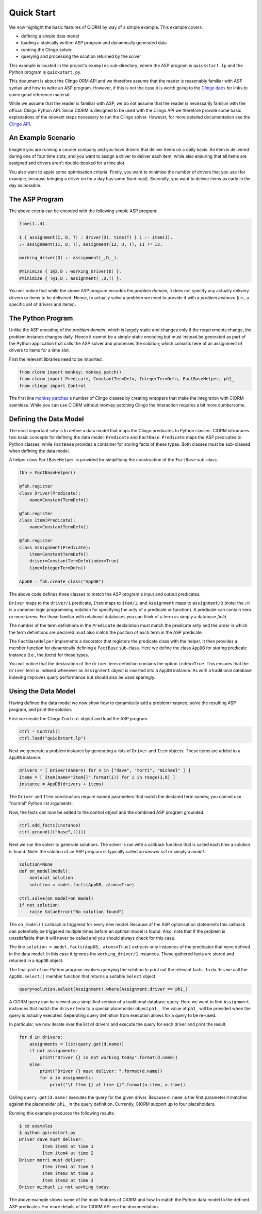 Quick Start
===========

We now highlight the basic features of ClORM by way of a simple example. This
example covers:

* defining a simple data model
* loading a statically written ASP program and dynamically generated data
* running the Clingo solver
* querying and processing the solution returned by the solver

This example is located in the project's ``examples`` sub-directory; where the
ASP program is ``quickstart.lp`` and the Python program is ``quickstart.py``.

This document is about the Clingo ORM API and we therefore assume that the
reader is reasonably familiar with ASP syntax and how to write an ASP
program. However, if this is not the case it is worth going to the `Clingo docs <https://potassco.org/doc/start>`_ for links to some good reference material.

While we assume that the reader is familiar with ASP, we do not assume that the
reader is necessarily familiar with the official Clingo Python API. Since ClORM
is designed to be used with the Clingo API we therefore provide some basic
explanations of the relevant steps necessary to run the Clingo solver. However,
for more detailed documentation see the `Clingo API <https://potassco.org/clingo/python-api/current/clingo.html>`_.


An Example Scenario
-------------------

Imagine you are running a courier company and you have drivers that deliver
items on a daily basis. An item is delivered during one of four time slots, and
you want to assign a driver to deliver each item, while also ensuring that all
items are assigned and drivers aren't double-booked for a time slot.

You also want to apply some optimisation criteria. Firstly, you want to minimise
the number of drivers that you use (for example, because bringing a driver on
for a day has some fixed cost). Secondly, you want to deliver items as early in
the day as possible.

The ASP Program
---------------

The above crieria can be encoded with the following simple ASP program:

.. code-block:: prolog

   time(1..4).

   1 { assignment(I, D, T) : driver(D), time(T) } 1 :- item(I).
   :- assignment(I1, D, T), assignment(I2, D, T), I1 != I2.

   working_driver(D) :- assignment(_,D,_).

   #minimize { 1@2,D : working_driver(D) }.
   #minimize { T@1,D : assignment(_,D,T) }.


You will notice that while the above ASP program encodes the *problem domain*,
it does not specify any actually delivery drivers or items to be
delivered. Hence, to actually solve a problem we need to provide it with a
*problem instance* (i.e., a specific set of drivers and items).

The Python Program
------------------

Unlike the ASP encoding of the *problem domain*, which is largely static and
changes only if the requirements change, the problem instance changes
daily. Hence it cannot be a simple static encoding but must instead be generated
as part of the Python application that calls the ASP solver and processes the
solution; which consists here of an assignment of drivers to items for a time
slot.

First the relevant libraries need to be imported.

.. code-block:: python


   from clorm import monkey; monkey.patch()
   from clorm import Predicate, ConstantTermDefn, IntegerTermDefn, FactBaseHelper, ph1_
   from clingo import Control

The first line `monkey patches <https://en.wikipedia.org/wiki/Monkey_patch>`_ a
number of Clingo classes by creating wrappers that make the integration with
ClORM seemless. While you can use ClORM without monkey patching Clingo the
interaction requires a bit more cumbersome.

Defining the Data Model
-----------------------

The most important setp is to define a data model that maps the Clingo
predicates to Python classes. ClORM introduces two basic concepts for defining
the data model: ``Predicate`` and ``FactBase``. ``Predicate`` maps the ASP
predicates to Python classes, while ``FactBase`` provides a container for
storing facts of these types.  Both classes must be sub-classed when defining
the data model.

A helper class ``FactBaseHelper`` is provided for simplifying the construction
of the ``FactBase`` sub-class.

.. code-block:: python

   fbh = FactBaseHelper()

   @fbh.register
   class Driver(Predicate):
       name=ConstantTermDefn()

   @fbh.register
   class Item(Predicate):
       name=ConstantTermDefn()

   @fbh.register
   class Assignment(Predicate):
       item=ConstantTermDefn()
       driver=ConstantTermDefn(index=True)
       time=IntegerTermDefn()

   AppDB = fbh.create_class("AppDB")

The above code defines three classes to match the ASP program's input and output
predicates.

``Driver`` maps to the ``driver/1`` predicate, ``Item`` maps to ``item/1``, and
``Assignment`` maps to ``assignment/3`` (note: the ``/n`` is a common logic
programming notation for specifying the arity of a predicate or function). A
predicate can contain zero or more *terms*. For those familiar with relational
databases you can think of a term as simply a database *field*.

The number of the term definitions in the ``Predicate`` declaration must match
the predicate arity and the order in which the term definitions are declared
must also match the position of each term in the ASP predicate.

The ``FactBaseHelper`` implements a decorator that registers the predicate class
with the helper. It then provides a member function for dynamically defining a
``FactBase`` sub-class. Here we define the class ``AppDB`` for storing predicate
instance (i.e., the *facts*) for these types.

You will notice that the declaration of the ``driver`` term definition contains
the option ``index=True``. This ensures that the ``driver`` term is indexed
whenever an ``Assignment`` object is inserted into a ``AppDB`` instance. As with
a traditional database indexing improves query performance but should also be
used sparingly.

Using the Data Model
--------------------

Having defined the data model we now show how to dynamically add a problem
instance, solve the resulting ASP program, and print the solution.

First we create the Clingo ``Control`` object and load the ASP program.

.. code-block:: python

    ctrl = Control()
    ctrl.load("quickstart.lp")


Next we generate a problem instance by generating a lists of ``Driver`` and
``Item`` objects. These items are added to a ``AppDB`` instance.

.. code-block:: python

    drivers = [ Driver(name=n) for n in ["dave", "morri", "michael" ] ]
    items = [ Item(name="item{}".format(i)) for i in range(1,6) ]
    instance = AppDB(drivers + items)

The ``Driver`` and ``Item`` constructors require named parameters that match the
declared term names; you cannot use "normal" Python list arguments.

Now, the facts can now be added to the control object and the combined ASP
program grounded.

.. code-block:: python

    ctrl.add_facts(instance)
    ctrl.ground([("base",[])])

Next we run the solver to generate solutions. The solver is run with a callback
function that is called each time a solution is found. Note: the solution of an
ASP program is typically called an *answer set* or simply a *model*.

.. code-block:: python

    solution=None
    def on_model(model):
        nonlocal solution
        solution = model.facts(AppDB, atoms=True)

    ctrl.solve(on_model=on_model)
    if not solution:
        raise ValueError("No solution found")

The ``on_model()`` callback is triggered for every new model. Because of the ASP
optimisation statements this callback can potentially be triggered multiple times
before an optimal model is found. Also, note that if the problem is
unsatisfiable then it will never be called and you should always check for this
case.

The line ``solution = model.facts(AppDB, atoms=True)`` extracts only instances
of the predicates that were defined in the data model. In this case it ignores
the ``working_driver/1`` instances. These gathered facts are stored and returned
in a ``AppDB`` object.

The final part of our Python program involves querying the solution to print out
the relevant facts. To do this we call the ``AppDB.select()`` member function
that returns a suitable ``Select`` object.

.. code-block:: python

    query=solution.select(Assignment).where(Assignment.driver == ph1_)

A ClORM query can be viewed as a simplified version of a traditional database
query. Here we want to find ``Assignment`` instances that match the ``driver``
term to a special placeholder object ``ph1_``. The value of ``ph1_`` will be
provided when the query is actually executed. Seperating query definition from
execution allows for a query to be re-used.

In particular, we now iterate over the list of drivers and execute the query for
each driver and print the result.

.. code-block:: python

    for d in drivers:
        assignments = list(query.get(d.name))
        if not assignments:
            print("Driver {} is not working today".format(d.name))
        else:
            print("Driver {} must deliver: ".format(d.name))
            for a in assignments:
                print("\t Item {} at time {}".format(a.item, a.time))

Calling ``query.get(d.name)`` executes the query for the given driver. Because
``d.name`` is the first parameter it matches against the placeholder ``ph1_`` in
the query definition. Currently, ClORM support up to four placeholders.

Running this example produces the following results:

.. code-block:: bash

    $ cd examples
    $ python quickstart.py
    Driver dave must deliver:
             Item item5 at time 1
             Item item4 at time 2
    Driver morri must deliver:
             Item item1 at time 1
             Item item2 at time 2
             Item item3 at time 3
    Driver michael is not working today

The above example shows some of the main features of ClORM and how to match the
Python data model to the defined ASP predicates. For more details of the ClORM
API see the documentation.

